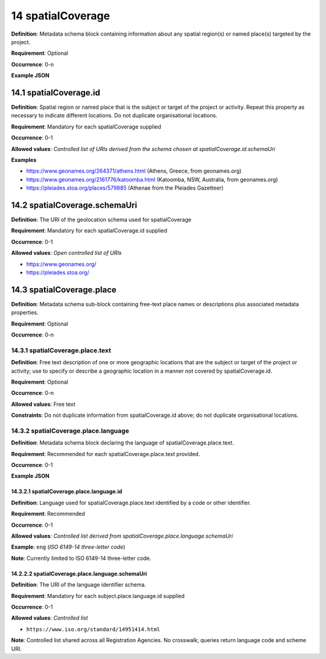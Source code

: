 .. autosummary::
   :toctree: generated

.. _14-spatialCoverage:

14 spatialCoverage
==================

**Definition**: Metadata schema block containing information about any spatial region(s) or named place(s) targeted by the project.

**Requirement**: Optional

**Occurrence**: 0-n

**Example JSON**

.. _14.1-spatialCoverage.id:

14.1 spatialCoverage.id
-----------------------

**Definition**: Spatial region or named place that is the subject or target of the project or activity. Repeat this property as necessary to indicate different locations. Do not duplicate organisational locations.

**Requirement**: Mandatory for each spatialCoverage supplied

**Occurrence**: 0-1

**Allowed values**: *Controlled list of URIs derived from the schema chosen at spatialCoverage.id.schemaUri*

**Examples**

* https://www.geonames.org/264371/athens.html (Athens, Greece, from geonames.org)
* https://www.geonames.org/2161776/katoomba.html (Katoomba, NSW, Australia, from geonames.org)
* https://pleiades.stoa.org/places/579885 (Athenae from the Pleiades Gazetteer)

.. _14.2-spatialCoverage.schemaUri:

14.2 spatialCoverage.schemaUri
------------------------------

**Definition**: The URI of the geolocation schema used for spatialCoverage

**Requirement**: Mandatory for each spatialCoverage.id supplied

**Occurrence**: 0-1

**Allowed values**: *Open controlled list of URIs*

* https://www.geonames.org/
* https://pleiades.stoa.org/

.. _14.3-spatialCoverage.place:

14.3 spatialCoverage.place
--------------------------

**Definition**: Metadata schema sub-block containing free-text place names or descriptions plus associated metadata properties.

**Requirement**: Optional

**Occurrence**: 0-n

.. _14.3.1-spatialCoverage.place.text:

14.3.1 spatialCoverage.place.text
^^^^^^^^^^^^^^^^^^^^^^^^^^^^^^^^^

**Definition**: Free text description of one or more geographic locations that are the subject or target of the project or activity; use to specify or describe a geographic location in a manner not covered by spatialCoverage.id.

**Requirement**: Optional

**Occurrence**: 0-n

**Allowed values**: Free text

**Constraints**: Do not duplicate information from spatialCoverage.id above; do not duplicate organisational locations. 

.. _14.3.2-spatialCoverage.place.language:

14.3.2 spatialCoverage.place.language
^^^^^^^^^^^^^^^^^^^^^^^^^^^^^^^^^^^^^

**Definition**: Metadata schema block declaring the language of spatialCoverage.place.text.

**Requirement**: Recommended for each spatialCoverage.place.text provided.

**Occurrence**: 0-1

**Example JSON**

.. _14.3.2.1-spatialCoverage.place.language.id:

14.3.2.1 spatialCoverage.place.language.id
~~~~~~~~~~~~~~~~~~~~~~~~~~~~~~~~~~~~~~~~~~

**Definition**: Language used for spatialCoverage.place.text identified by a code or other identifier.

**Requirement**: Recommended

**Occurrence**: 0-1

**Allowed values**: *Controlled list derived from spatialCoverage.place.language.schemaUri*

**Example**: ``eng`` (*ISO 6149-14 three-letter code*)

**Note**: Currently limited to ISO 6149-14 three-letter code.

.. _14.2.2.2-spatialCoverage.place.language.schemaUri:

14.2.2.2 spatialCoverage.place.language.schemaUri
~~~~~~~~~~~~~~~~~~~~~~~~~~~~~~~~~~~~~~~~~~~~~~~~~

**Definition**: The URI of the language identifier schema.

**Requirement**: Mandatory for each subject.place.language.id supplied

**Occurrence**: 0-1

**Allowed values**: *Controlled list*

* ``https://www.iso.org/standard/14951414.html``

**Note**: Controlled list shared across all Registration Agencies. No crosswalk; queries return language code and scheme URI.  
